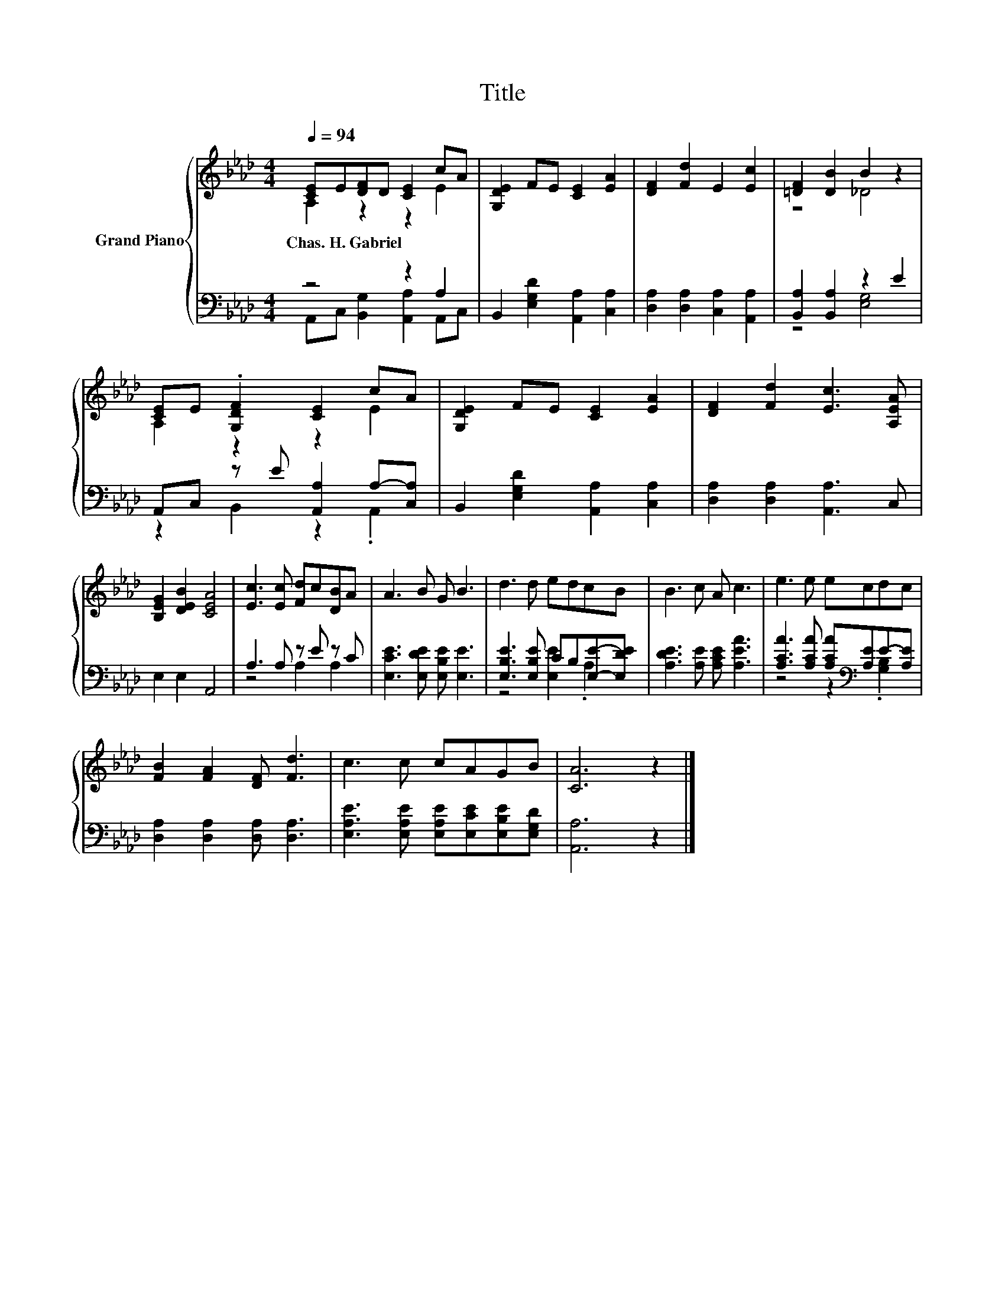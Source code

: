 X:1
T:Title
%%score { ( 1 2 ) | ( 3 4 ) }
L:1/8
Q:1/4=94
M:4/4
K:Ab
V:1 treble nm="Grand Piano"
V:2 treble 
V:3 bass 
V:4 bass 
V:1
 [CE]E[DF]D [CE]2 cA | [G,DE]2 FE [CE]2 [EA]2 | [DF]2 [Fd]2 E2 [Ec]2 | [=DF]2 [DB]2 B2 z2 | %4
w: Chas.~H.~Gabriel * * * * * *||||
 [CE]E .[G,DF]2 [CE]2 cA | [G,DE]2 FE [CE]2 [EA]2 | [DF]2 [Fd]2 [Ec]3 [A,EA] | %7
w: |||
 [B,EG]2 [DEB]2 [CEA]4 | [Ec]3 [Ec] [Fd]c[DB]A | A3 B G B3 | d3 d edcB | B3 c A c3 | e3 e ecdc | %13
w: ||||||
 [FB]2 [FA]2 [DF] [Fd]3 | c3 c cAGB | [CA]6 z2 |] %16
w: |||
V:2
 A,2 z2 z2 E2 | x8 | x8 | z4 _D4 | A,2 z2 z2 E2 | x8 | x8 | x8 | x8 | x8 | x8 | x8 | x8 | x8 | x8 | %15
 x8 |] %16
V:3
 z4 z2 A,2 | B,,2 [E,G,D]2 [A,,A,]2 [C,A,]2 | [D,A,]2 [D,A,]2 [C,A,]2 [A,,A,]2 | %3
 [B,,A,]2 [B,,A,]2 z2 E2 | A,,C, z E [A,,A,]2 A,-[C,A,] | B,,2 [E,G,D]2 [A,,A,]2 [C,A,]2 | %6
 [D,A,]2 [D,A,]2 [A,,A,]3 C, | E,2 E,2 A,,4 | A,3 A, z E z C | [E,CE]3 [E,DE] [E,B,E] [E,E]3 | %10
 [E,B,E]3 [E,B,E] CB,[E,E]-[E,DE] | [A,DE]3 [A,E] [A,CE] [A,EA]3 | %12
 [A,CA]3 [A,CA] [A,CA][K:bass][A,E]E-[A,E] | [D,A,]2 [D,A,]2 [D,A,] [D,A,]3 | %14
 [E,A,E]3 [E,A,E] [E,A,E][E,CE][E,B,E][E,G,D] | [A,,A,]6 z2 |] %16
V:4
 A,,C, [B,,G,]2 [A,,A,]2 A,,C, | x8 | x8 | z4 [E,G,]4 | z2 B,,2 z2 .A,,2 | x8 | x8 | x8 | %8
 z4 A,2 A,2 | x8 | z4 [E,E]2 .A,2 | x8 | z4 z2[K:bass] .[G,B,]2 | x8 | x8 | x8 |] %16

